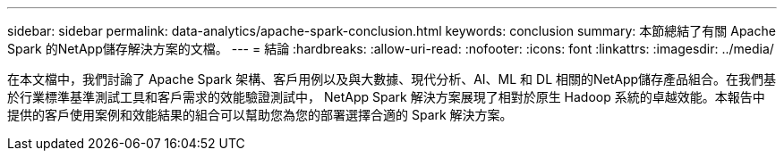 ---
sidebar: sidebar 
permalink: data-analytics/apache-spark-conclusion.html 
keywords: conclusion 
summary: 本節總結了有關 Apache Spark 的NetApp儲存解決方案的文檔。 
---
= 結論
:hardbreaks:
:allow-uri-read: 
:nofooter: 
:icons: font
:linkattrs: 
:imagesdir: ../media/


[role="lead"]
在本文檔中，我們討論了 Apache Spark 架構、客戶用例以及與大數據、現代分析、AI、ML 和 DL 相關的NetApp儲存產品組合。在我們基於行業標準基準測試工具和客戶需求的效能驗證測試中， NetApp Spark 解決方案展現了相對於原生 Hadoop 系統的卓越效能。本報告中提供的客戶使用案例和效能結果的組合可以幫助您為您的部署選擇合適的 Spark 解決方案。
